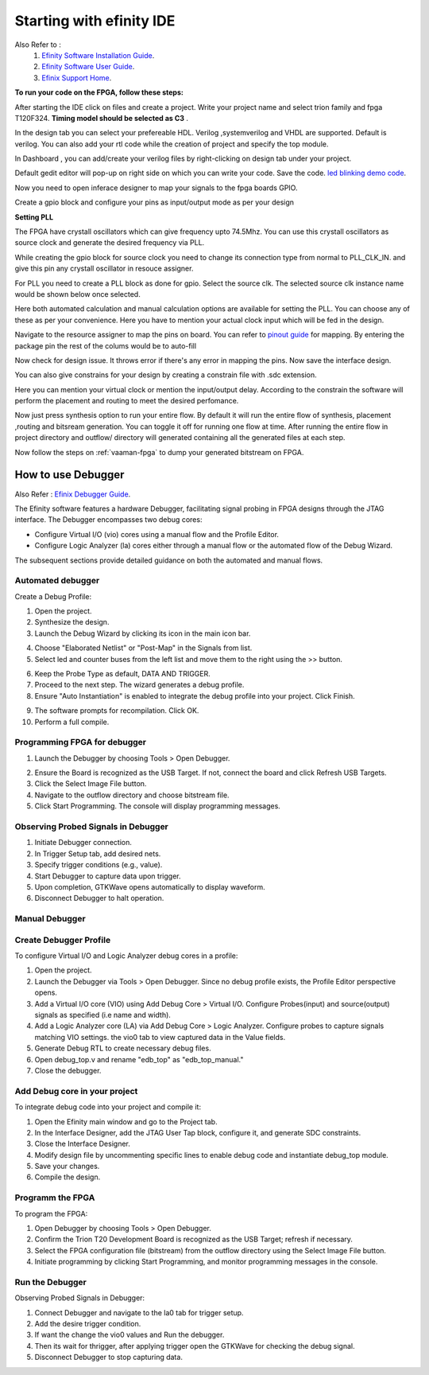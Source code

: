 .. _efinix_usage:

Starting with efinity IDE
=========================

Also Refer to : 
 1. `Efinity Software Installation Guide <https://www.efinixinc.com/docs/efinity-installation-v3.4.pdf>`_. 
 2. `Efinity Software User Guide <https://www.efinixinc.com/docs/efinity-ug-v14.1.pdf>`_. 
 3. `Efinix Support Home <https://www.efinixinc.com/support/docs.php?p=e>`_.


**To run your code on  the FPGA, follow these steps:**

.. image:: /_static/images/efinity_home.png
   :width: 100%


.. image:: /_static/images/Create_Project.png 
   :width: 100%



After starting the IDE click on files and create a project. Write your project name 
and select trion family  and fpga T120F324. **Timing model should be selected as C3** .

.. image:: /_static/images/Choose_Board.png
   :width: 100%


In the design tab you can select  your prefereable  HDL. Verilog ,systemverilog and VHDL are supported. Default is verilog.
You can also add your rtl code while the creation of project and specify the top module.

.. image:: /_static/images/Assign_Top_Mod_Verilog_Version.png
   :width: 100%


In Dashboard , you can add/create your verilog files by right-clicking on design tab under your project.

.. image:: /_static/images/Create_Design_File.png
   :width: 100%


.. image:: /_static/images/verilog_creation.png
   :width: 100%



Default gedit editor will pop-up on right side on which you can write your code. Save the code.
`led blinking demo code <https://github.com/vicharak-in/LED_BLINKING_DEMO.git>`_. 

.. image:: /_static/images/Open_Interface_Designer.png
   :width: 100%


Now you need to  open inferace designer to map your signals to the fpga boards GPIO.

.. image:: /_static/images/Create_Reqd_Block.png
   :width: 100%


Create a gpio block and configure  your  pins as input/output  mode as per your design


**Setting PLL**



The FPGA have crystall oscillators  which can give frequency upto 74.5Mhz. You can use this crystall oscillators as source
clock and generate the desired frequency via PLL.

.. image:: /_static/images/pll.png
   :width: 100%



While creating the gpio block for source clock you need to change its connection  type from normal to PLL_CLK_IN. and give this pin any crystall oscillator
in resouce assigner.

.. image:: /_static/images/create_pll_gpio.png
   :width: 100%


For PLL  you need to create a PLL block as done for gpio. Select the source clk. The selected source clk instance name would
be shown below once selected.

.. image:: /_static/images/Choose_pll_pin.png
   :width: 100%


Here both automated calculation and manual calculation options are available for setting the  PLL. You can choose any of these
as per your convenience. Here you have to mention your actual clock input which will be fed in the design.

.. image:: /_static/images/connect_pll_output.png
   :width: 100%


Navigate to the resource assigner to map the pins on board. You can refer to `pinout guide  </_static/files/Vaaman0.3_Pinout_Guide_Rev0.3.pdf>`_ for mapping. By entering the 
package pin the rest of the colums would be to auto-fill

.. image:: /_static/images/Assign_Pins.png
   :width: 100%


Now check for design issue. It throws error if there's any error in mapping the pins. Now save the interface design.

.. image:: /_static/images/Check_Design.png
   :width: 100%

You can also give constrains for your design by creating a constrain file with .sdc extension.

.. image:: /_static/images/constrain_create.png
   :width: 100%


Here you can mention your virtual clock or mention the input/output delay. According to the constrain the software will
perform the placement and routing to meet the desired perfomance.
   
.. image:: /_static/images/constraint_file.png
   :width: 100%


.. image:: /_static/images/sdc_file.png
   :width: 100%

Now just press synthesis option to run your entire flow. By default it will run the entire flow of synthesis, placement ,routing and bitsream generation.
You can toggle it off for running one flow at time. After running the entire flow in project directory and outflow/ directory will
generated containing all the generated files at each step.

.. image:: /_static/images/auto_flow.png
   :width: 100%

Now follow the steps  on :ref:`vaaman-fpga`  to dump your  generated bitstream on FPGA.


===================
How to use Debugger 
===================
Also Refer :
`Efinix Debugger Guide <https://www.efinixinc.com/docs/efinity-tutorial-debugger-v1.2.pdf>`_.

The Efinity software features a hardware Debugger, facilitating signal probing in FPGA designs through the JTAG interface.
The Debugger encompasses two debug cores:

- Configure Virtual I/O (vio) cores using a manual flow and the Profile Editor.
- Configure Logic Analyzer (la) cores either through a manual flow or the automated flow of the Debug Wizard.

The subsequent sections provide detailed guidance on both the automated and manual flows.


Automated debugger
********************
Create a Debug Profile:

1. Open the project.
2. Synthesize the design.
3. Launch the Debug Wizard by clicking its icon in the main icon bar.



.. image:: /_static/images/Debugger_wizard.png
   :width: 100%


4. Choose "Elaborated Netlist" or "Post-Map" in the Signals from list.
5. Select led and counter buses from the left list and move them to the right using the >> button.

.. image:: /_static/images/steps_wizard.png
   :width: 100%


6. Keep the Probe Type as default, DATA AND TRIGGER.
7. Proceed to the next step. The wizard generates a debug profile.
8. Ensure "Auto Instantiation" is enabled to integrate the debug profile into your project. Click Finish.



.. image:: /_static/images/finish_wizard.png 
   :width: 100%

9. The software prompts for recompilation. Click OK.
10. Perform a full compile.



Programming  FPGA for debugger 
******************************


1. Launch the Debugger by choosing Tools > Open Debugger. 


.. image:: /_static/images/debugger.png
   :width: 100%

2. Ensure the Board is recognized as the USB Target. If not, connect the board and click Refresh USB Targets.
3. Click the Select Image File button.
4. Navigate to the outflow directory and choose bitstream file.
5. Click Start Programming. The console will display programming messages.


.. image:: /_static/images/debugger_steps.png
   :width: 100%





Observing Probed Signals in Debugger
************************************

1. Initiate Debugger connection.
2. In Trigger Setup tab, add desired nets.
3. Specify trigger conditions (e.g., value).
4. Start Debugger to capture data upon trigger.
5. Upon completion, GTKWave opens automatically to display waveform.
6. Disconnect Debugger to halt operation.


Manual Debugger
***************


Create Debugger Profile
************************

To configure Virtual I/O and Logic Analyzer debug cores in a profile:

1. Open the project.
2. Launch the Debugger via Tools > Open Debugger. Since no debug profile exists, the Profile Editor perspective opens.
3. Add a Virtual I/O core (VIO) using Add Debug Core > Virtual I/O. Configure Probes(input) and source(output) signals as specified (i.e name and width).
4. Add a Logic Analyzer core (LA) via Add Debug Core > Logic Analyzer. Configure probes to capture signals matching VIO settings. the vio0 tab to view captured data in the Value fields.
5. Generate Debug RTL to create necessary debug files.
6. Open debug_top.v and rename "edb_top" as "edb_top_manual."
7. Close the debugger.


Add Debug core in your project 
*******************************

To integrate debug code into your project and compile it:

1. Open the Efinity main window and go to the Project tab.
2. In the Interface Designer, add the JTAG User Tap block, configure it, and generate SDC constraints.
3. Close the Interface Designer.
4. Modify design file by uncommenting specific lines to enable debug code and instantiate debug_top module.
5. Save your changes.
6. Compile the design.


Programm the FPGA  
******************

To program the FPGA:

1. Open Debugger by choosing Tools > Open Debugger.
2. Confirm the Trion T20 Development Board is recognized as the USB Target; refresh if necessary.
3. Select the FPGA configuration file (bitstream) from the outflow directory using the Select Image File button.
4. Initiate programming by clicking Start Programming, and monitor programming messages in the console.


Run the Debugger 
*****************

Observing Probed Signals in Debugger:

1. Connect Debugger and navigate to the la0 tab for trigger setup.
2. Add the desire trigger condition.
3. If want the change the vio0 values and Run the debugger.
4. Then its wait for thrigger, after applying trigger open the GTKWave for checking the debug signal.
5. Disconnect Debugger to stop capturing data.
